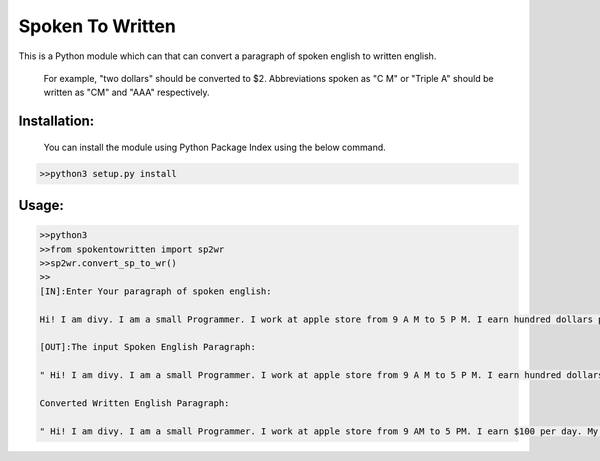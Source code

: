 
=================
Spoken To Written
=================
This is a Python module which can that can convert a paragraph of spoken english to written english.

 For example, "two dollars" should be converted to $2. Abbreviations spoken as "C M" or "Triple A" should be written as "CM" and "AAA" respectively.

+++++++++++++
Installation:
+++++++++++++

  You can install the module using Python Package Index using the below command.

.. code-block:: python

   >>python3 setup.py install  



+++++
Usage:
+++++

.. code-block:: python
    
    	>>python3
	>>from spokentowritten import sp2wr
	>>sp2wr.convert_sp_to_wr()
	>>
	[IN]:Enter Your paragraph of spoken english:
 	
 	Hi! I am divy. I am a small Programmer. I work at apple store from 9 A M to 5 P M. I earn hundred dollars per day. My contact number contains double 0, quadruple 4, single 2 and triple 4. Recently, My weight got double the weight of my friend whom I call C M. 

	[OUT]:The input Spoken English Paragraph: 

 	" Hi! I am divy. I am a small Programmer. I work at apple store from 9 A M to 5 P M. I earn hundred dollars per day. My contact number contains double 0, quadruple 4, single 2 and triple 4. Recently, My weight got double the weight of my friend whom I call C M. "

	Converted Written English Paragraph: 

 	" Hi! I am divy. I am a small Programmer. I work at apple store from 9 AM to 5 PM. I earn $100 per day. My contact number contains 00, 4444, 2 and 444. Recently, My weight got double the weight of my friend whom I call CM."
